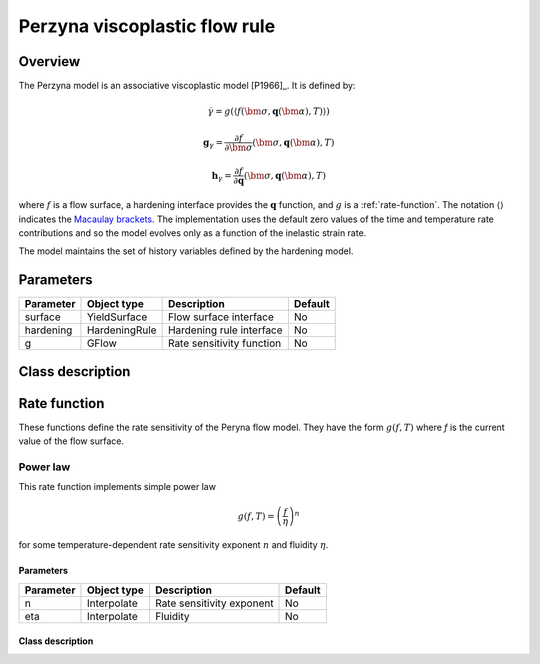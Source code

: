 Perzyna viscoplastic flow rule
==============================

Overview
--------

The Perzyna model is an associative viscoplastic model [P1966]_.
It is defined by:

.. math::

   \dot{\gamma} = g\left(\left\langle f\left(\bm{\sigma}, \mathbf{q}\left(\bm{\alpha}\right), T\right)\right\rangle\right)

   \mathbf{g}_{\gamma} = \frac{\partial f}{\partial \bm{\sigma}} 
      \left( \bm{\sigma}, \mathbf{q}\left(\bm{\alpha}\right), T  \right)

   \mathbf{h}_{\gamma} = \frac{\partial f}{\partial \mathbf{q}} 
      \left( \bm{\sigma}, \mathbf{q}\left(\bm{\alpha}\right), T  \right)

where :math:`f` is a flow surface, a hardening interface provides the
:math:`\mathbf{q}` function, and :math:`g` is a :ref:`rate-function`.
The notation :math:`\left\langle \right\rangle` indicates the 
`Macaulay brackets <https://en.wikipedia.org/wiki/Macaulay_brackets>`_.
The implementation uses the default zero values of the time and temperature rate
contributions and so the model evolves only as a function of the inelastic
strain rate.

The model maintains the set of history variables defined by the hardening
model.


Parameters
----------

========== ========================= ======================================= =======
Parameter  Object type               Description                             Default
========== ========================= ======================================= =======
surface    YieldSurface              Flow surface interface                  No
hardening  HardeningRule             Hardening rule interface                No
g          GFlow                     Rate sensitivity function               No
========== ========================= ======================================= =======

Class description
-----------------

.. doxygenclass:: neml::PerzynaFlowRule
   :members:
   :undoc-members:

.. _rate-function:

Rate function
-------------

These functions define the rate sensitivity of the Peryna flow model.  They have the form 
:math:`g\left(f, T\right)` where `f` is the current value of the flow surface.

.. doxygenclass:: neml::GFlow
   :members:
   :undoc-members:

Power law
^^^^^^^^^

This rate function implements simple power law

.. math::

   g\left(f, T\right) = \left(\frac{f}{\eta}\right)^n

for some temperature-dependent rate sensitivity exponent :math:`n` and fluidity 
:math:`\eta`.

Parameters
""""""""""

========== ========================= ======================================= =======
Parameter  Object type               Description                             Default
========== ========================= ======================================= =======
n          Interpolate               Rate sensitivity exponent               No
eta        Interpolate               Fluidity                                No
========== ========================= ======================================= =======

Class description
"""""""""""""""""

.. doxygenclass:: neml::GPowerLaw
   :members:
   :undoc-members:
